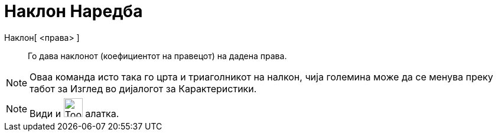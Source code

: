 = Наклон Наредба
:page-en: commands/Slope
ifdef::env-github[:imagesdir: /mk/modules/ROOT/assets/images]

Наклон[ <права> ]::
  Го дава наклонот (коефициентот на правецот) на дадена права.

[NOTE]
====

Оваа команда исто така го црта и триаголникот на налкон, чија големина може да се менува преку табот за Изглед во
дијалогот за Карактеристики.

====

[NOTE]
====

Види и image:Tool_Slope.gif[Tool Slope.gif,width=32,height=32] алатка.

====
